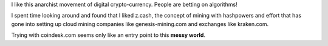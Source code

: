 .. title: alt-coins
.. slug: researching-and-playing-with-altcoins
.. date: 2017-07-03 11:28:44 UTC-07:00
.. tags: cryptocurrency
.. category:
.. link:
.. description:
.. type: text

I like this anarchist movement of digital crypto-currency. People are betting on algorithms!

I spent time looking around and found that I liked z.cash, the concept of mining with hashpowers and effort
that has gone into setting up cloud mining companies like genesis-mining.com and exchanges like kraken.com.

Trying with coindesk.com seems only like an entry point to this **messy world**.


